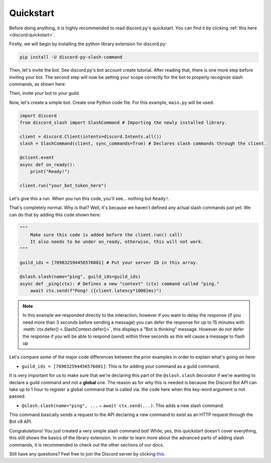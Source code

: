 Quickstart
==========

Before doing anything, it is highly recommended to read discord.py's quickstart.
You can find it by clicking :ref:`this here <discord:quickstart>`.

Firstly, we will begin by installing the python library extension for discord.py:

.. code-block::

    pip install -U discord-py-slash-command

Then, let's invite the bot. See discord.py's bot account create tutorial.
After reading that, there is one more step before inviting your bot.
The second step will now be setting your scope correctly for the bot to
properly recognize slash commands, as shown here:

.. image:: images/scope.jpg

Then, invite your bot to your guild.

Now, let's create a simple bot. Create one Python code file.
For this example, ``main.py`` will be used.

.. code-block:: python

    import discord
    from discord_slash import SlashCommand # Importing the newly installed library.

    client = discord.Client(intents=discord.Intents.all())
    slash = SlashCommand(client, sync_commands=True) # Declares slash commands through the client.

    @client.event
    async def on_ready():
        print("Ready!")

    client.run("your_bot_token_here")

Let's give this a run. When you run this code, you'll see... nothing but ``Ready!``.

That's completely normal. Why is that? Well, it's because we haven't defined any actual
slash commands just yet. We can do that by adding this code shown here:

.. code-block:: python

    """
        Make sure this code is added before the client.run() call!
        It also needs to be under on_ready, otherwise, this will not work.
    """
    
    guild_ids = [789032594456576001] # Put your server ID in this array.

    @slash.slash(name="ping", guild_ids=guild_ids)
    async def _ping(ctx): # Defines a new "context" (ctx) command called "ping."
        await ctx.send(f"Pong! ({client.latency*1000}ms)")

.. note::
    In this example we responded directly to the interaction, however if you want to delay the response (if you need more than 3 seconds before sending a message)
    you can defer the response for up to 15 minutes with :meth:`ctx.defer() <.SlashContext.defer()>`, this displays a "Bot is thinking" message.
    However do not defer the response if you will be able to respond (send) within three seconds as this will cause a message to flash up

Let's compare some of the major code differences between the prior examples in order
to explain what's going on here:

- ``guild_ids = [789032594456576001]``: This is for adding your command as a guild command.

It is very important for us to make sure that we're declaring this part of the ``@slash.slash``
decorator if we're wanting to declare a guild command and not a **global** one. The reason as for
why this is needed is because the Discord Bot API can take up to 1 hour to register a global
command that is called via. the code here when this key-word argument is not passed.

- ``@slash.slash(name="ping", ...`` ~ ``await ctx.send(...)``: This adds a new slash command.

This command basically sends a request to the API declaring a new command to exist as an HTTP
request through the Bot v8 API.

Congratulations! You just created a very simple slash command bot! While, yes, this quickstart doesn't
cover everything, this still shows the basics of the library extension. In order to learn more about
the advanced parts of adding slash commands, it is recommended to check out the other sections of our
docs.

Still have any questions? Feel free to join the Discord server by clicking `this <https://discord.gg/KkgMBVuEkx>`_.

